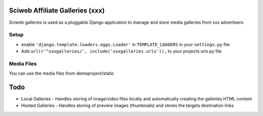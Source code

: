 Sciweb Affiliate Galleries (xxx)
================================

Sciweb galleries is used as a pluggable Django application to manage and store 
media galleries from xxx advertisers


Setup
-----
* enable ``'django.template.loaders.eggs.Loader'`` in ``TEMPLATE_LOADERS`` in your ``settings.py`` file
* Add ``url(r'^xxxgalleries/', include('xxxgalleries.urls')),`` to your projects urls.py file

Media Files
------------
You can use the media files from demoproject/static

Todo
====
* Local Galleries - Handles storing of image/video files locally and automatically creating the galleries HTML content
* Hosted Galleries - Handles storing of preview images (thumbnails) and stores the targets destination links


